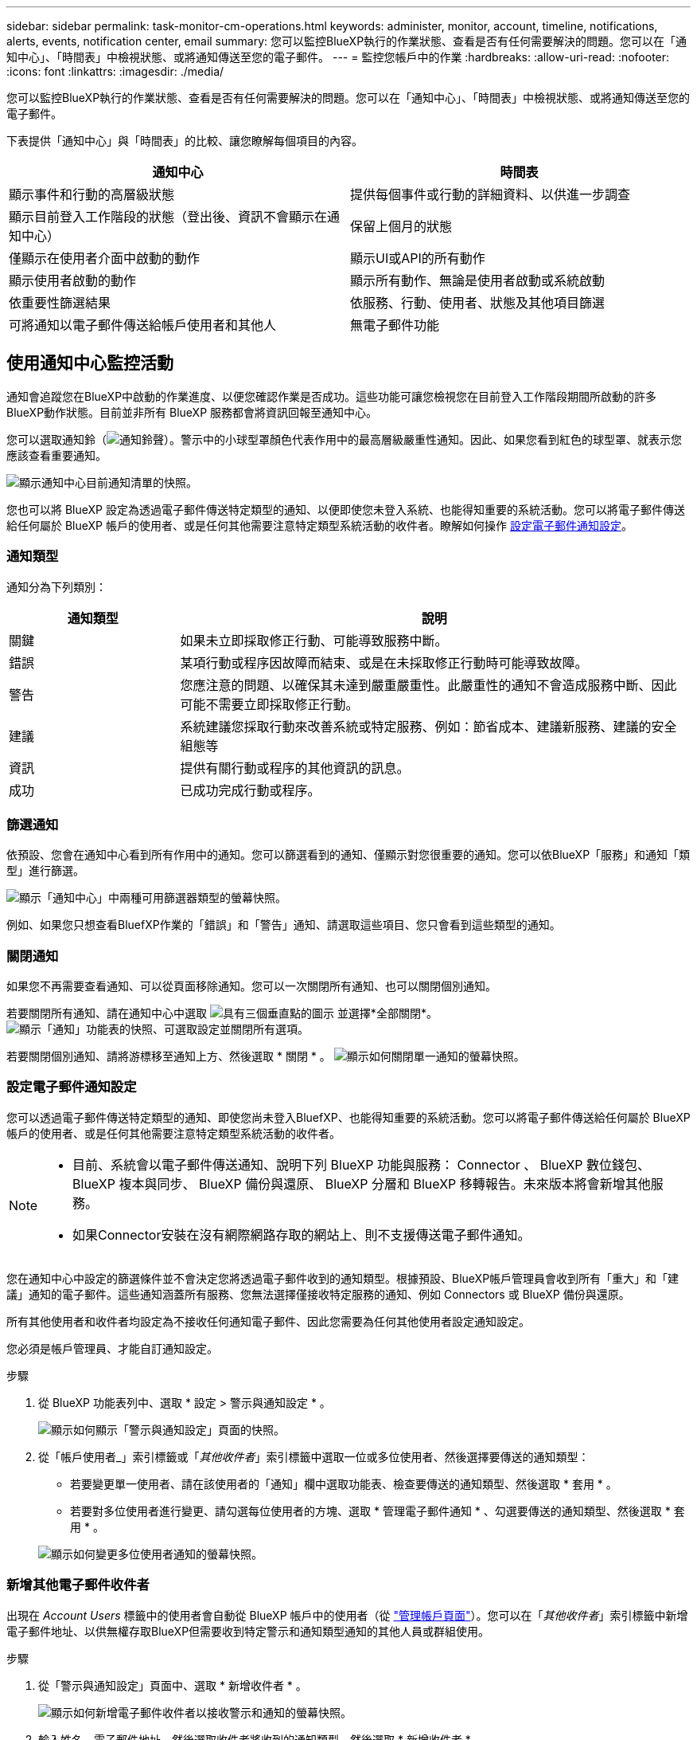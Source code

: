 ---
sidebar: sidebar 
permalink: task-monitor-cm-operations.html 
keywords: administer, monitor, account, timeline, notifications, alerts, events, notification center, email 
summary: 您可以監控BlueXP執行的作業狀態、查看是否有任何需要解決的問題。您可以在「通知中心」、「時間表」中檢視狀態、或將通知傳送至您的電子郵件。 
---
= 監控您帳戶中的作業
:hardbreaks:
:allow-uri-read: 
:nofooter: 
:icons: font
:linkattrs: 
:imagesdir: ./media/


[role="lead"]
您可以監控BlueXP執行的作業狀態、查看是否有任何需要解決的問題。您可以在「通知中心」、「時間表」中檢視狀態、或將通知傳送至您的電子郵件。

下表提供「通知中心」與「時間表」的比較、讓您瞭解每個項目的內容。

[cols="47,47"]
|===
| 通知中心 | 時間表 


| 顯示事件和行動的高層級狀態 | 提供每個事件或行動的詳細資料、以供進一步調查 


| 顯示目前登入工作階段的狀態（登出後、資訊不會顯示在通知中心） | 保留上個月的狀態 


| 僅顯示在使用者介面中啟動的動作 | 顯示UI或API的所有動作 


| 顯示使用者啟動的動作 | 顯示所有動作、無論是使用者啟動或系統啟動 


| 依重要性篩選結果 | 依服務、行動、使用者、狀態及其他項目篩選 


| 可將通知以電子郵件傳送給帳戶使用者和其他人 | 無電子郵件功能 
|===


== 使用通知中心監控活動

通知會追蹤您在BlueXP中啟動的作業進度、以便您確認作業是否成功。這些功能可讓您檢視您在目前登入工作階段期間所啟動的許多BlueXP動作狀態。目前並非所有 BlueXP 服務都會將資訊回報至通知中心。

您可以選取通知鈴（image:icon_bell.png["通知鈴聲"]）。警示中的小球型罩顏色代表作用中的最高層級嚴重性通知。因此、如果您看到紅色的球型罩、就表示您應該查看重要通知。

image:screenshot_notification_full.png["顯示通知中心目前通知清單的快照。"]

您也可以將 BlueXP 設定為透過電子郵件傳送特定類型的通知、以便即使您未登入系統、也能得知重要的系統活動。您可以將電子郵件傳送給任何屬於 BlueXP 帳戶的使用者、或是任何其他需要注意特定類型系統活動的收件者。瞭解如何操作 <<設定電子郵件通知設定,設定電子郵件通知設定>>。



=== 通知類型

通知分為下列類別：

[cols="20,60"]
|===
| 通知類型 | 說明 


| 關鍵 | 如果未立即採取修正行動、可能導致服務中斷。 


| 錯誤 | 某項行動或程序因故障而結束、或是在未採取修正行動時可能導致故障。 


| 警告 | 您應注意的問題、以確保其未達到嚴重嚴重性。此嚴重性的通知不會造成服務中斷、因此可能不需要立即採取修正行動。 


| 建議 | 系統建議您採取行動來改善系統或特定服務、例如：節省成本、建議新服務、建議的安全組態等 


| 資訊 | 提供有關行動或程序的其他資訊的訊息。 


| 成功 | 已成功完成行動或程序。 
|===


=== 篩選通知

依預設、您會在通知中心看到所有作用中的通知。您可以篩選看到的通知、僅顯示對您很重要的通知。您可以依BlueXP「服務」和通知「類型」進行篩選。

image:screenshot_notification_filters.png["顯示「通知中心」中兩種可用篩選器類型的螢幕快照。"]

例如、如果您只想查看BluefXP作業的「錯誤」和「警告」通知、請選取這些項目、您只會看到這些類型的通知。



=== 關閉通知

如果您不再需要查看通知、可以從頁面移除通知。您可以一次關閉所有通知、也可以關閉個別通知。

若要關閉所有通知、請在通知中心中選取 image:button_3_vert_dots.png["具有三個垂直點的圖示"] 並選擇*全部關閉*。
image:screenshot_notification_menu.png["顯示「通知」功能表的快照、可選取設定並關閉所有選項。"]

若要關閉個別通知、請將游標移至通知上方、然後選取 * 關閉 * 。
image:screenshot_notification_dismiss1.png["顯示如何關閉單一通知的螢幕快照。"]



=== 設定電子郵件通知設定

您可以透過電子郵件傳送特定類型的通知、即使您尚未登入BluefXP、也能得知重要的系統活動。您可以將電子郵件傳送給任何屬於 BlueXP 帳戶的使用者、或是任何其他需要注意特定類型系統活動的收件者。

[NOTE]
====
* 目前、系統會以電子郵件傳送通知、說明下列 BlueXP 功能與服務： Connector 、 BlueXP 數位錢包、 BlueXP 複本與同步、 BlueXP 備份與還原、 BlueXP 分層和 BlueXP 移轉報告。未來版本將會新增其他服務。
* 如果Connector安裝在沒有網際網路存取的網站上、則不支援傳送電子郵件通知。


====
您在通知中心中設定的篩選條件並不會決定您將透過電子郵件收到的通知類型。根據預設、BlueXP帳戶管理員會收到所有「重大」和「建議」通知的電子郵件。這些通知涵蓋所有服務、您無法選擇僅接收特定服務的通知、例如 Connectors 或 BlueXP 備份與還原。

所有其他使用者和收件者均設定為不接收任何通知電子郵件、因此您需要為任何其他使用者設定通知設定。

您必須是帳戶管理員、才能自訂通知設定。

.步驟
. 從 BlueXP 功能表列中、選取 * 設定 > 警示與通知設定 * 。
+
image:screenshot-settings-notifications.png["顯示如何顯示「警示與通知設定」頁面的快照。"]

. 從「帳戶使用者_」索引標籤或「_其他收件者_」索引標籤中選取一位或多位使用者、然後選擇要傳送的通知類型：
+
** 若要變更單一使用者、請在該使用者的「通知」欄中選取功能表、檢查要傳送的通知類型、然後選取 * 套用 * 。
** 若要對多位使用者進行變更、請勾選每位使用者的方塊、選取 * 管理電子郵件通知 * 、勾選要傳送的通知類型、然後選取 * 套用 * 。


+
image:screenshot-change-notifications.png["顯示如何變更多位使用者通知的螢幕快照。"]





=== 新增其他電子郵件收件者

出現在 _Account Users_ 標籤中的使用者會自動從 BlueXP 帳戶中的使用者（從 link:task-managing-netapp-accounts.html#create-and-manage-users["管理帳戶頁面"]）。您可以在「_其他收件者_」索引標籤中新增電子郵件地址、以供無權存取BlueXP但需要收到特定警示和通知類型通知的其他人員或群組使用。

.步驟
. 從「警示與通知設定」頁面中、選取 * 新增收件者 * 。
+
image:screenshot-add-email-recipient.png["顯示如何新增電子郵件收件者以接收警示和通知的螢幕快照。"]

. 輸入姓名、電子郵件地址、然後選取收件者將收到的通知類型、然後選取 * 新增收件者 * 。




== 稽核您帳戶中的使用者活動

藍圖XP中的時間表顯示使用者為管理您的帳戶而完成的動作。這包括關聯使用者、建立工作區、建立連接器等管理動作。

如果您需要識別執行特定行動的人員、或是需要識別行動的狀態、檢查時間表會很有幫助。

.步驟
. 從 BlueXP 功能表列中、選取 * 設定 > 時間軸 * 。
. 在篩選器下、選取 * 服務 * 、啟用 * 佔用 * 、然後選取 * 套用 * 。


.結果
時間軸會更新以顯示帳戶管理動作。
